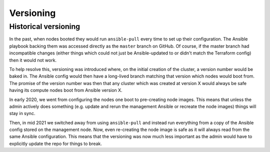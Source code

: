 Versioning
==========



Historical versioning
---------------------

In the past, when nodes booted they would run ``ansible-pull`` every time to set up their configuration.
The Ansible playbook backing them was accessed directly as the ``master`` branch on GitHub.
Of course, if the master branch had incompatible changes (either things which could not just be Ansible-updated to or didn't match the Terraform config) then it would not work.

To help resolve this, versioning was introduced where, on the initial creation of the cluster, a version number would be baked in.
The Ansible config would then have a long-lived branch matching that version which nodes would boot from.
The promise of the version number was then that any cluster which was created at version X would always be safe having its compute nodes boot from Ansible version X.

In early 2020, we went from configuring the nodes one boot to pre-creating node images.
This means that unless the admin actively does something (e.g. update and rerun the management Ansible or recreate the node images) things will stay in sync.

Then, in mid 2021 we switched away from using ``ansible-pull`` and instead run everything from a copy of the Ansible config stored on the management node.
Now, even re-creating the node image is safe as it will always read from the same Ansible configuration.
This means that the versioning was now much less important as the admin would have to explicitly update the repo for things to break.
